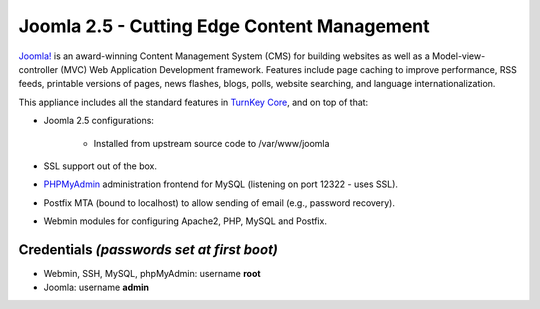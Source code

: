 Joomla 2.5 - Cutting Edge Content Management
============================================

`Joomla!`_ is an award-winning Content Management System (CMS) for
building websites as well as a Model-view-controller (MVC) Web
Application Development framework. Features include page caching to
improve performance, RSS feeds, printable versions of pages, news
flashes, blogs, polls, website searching, and language
internationalization.

This appliance includes all the standard features in `TurnKey Core`_,
and on top of that:

- Joomla 2.5 configurations:
   
   - Installed from upstream source code to /var/www/joomla

- SSL support out of the box.
- `PHPMyAdmin`_ administration frontend for MySQL (listening on port
  12322 - uses SSL).
- Postfix MTA (bound to localhost) to allow sending of email (e.g.,
  password recovery).
- Webmin modules for configuring Apache2, PHP, MySQL and Postfix.

Credentials *(passwords set at first boot)*
-------------------------------------------

-  Webmin, SSH, MySQL, phpMyAdmin: username **root**
-  Joomla: username **admin**


.. _Joomla!: http://www.joomla.org/
.. _TurnKey Core: http://www.turnkeylinux.org/core
.. _PHPMyAdmin: http://www.phpmyadmin.net
